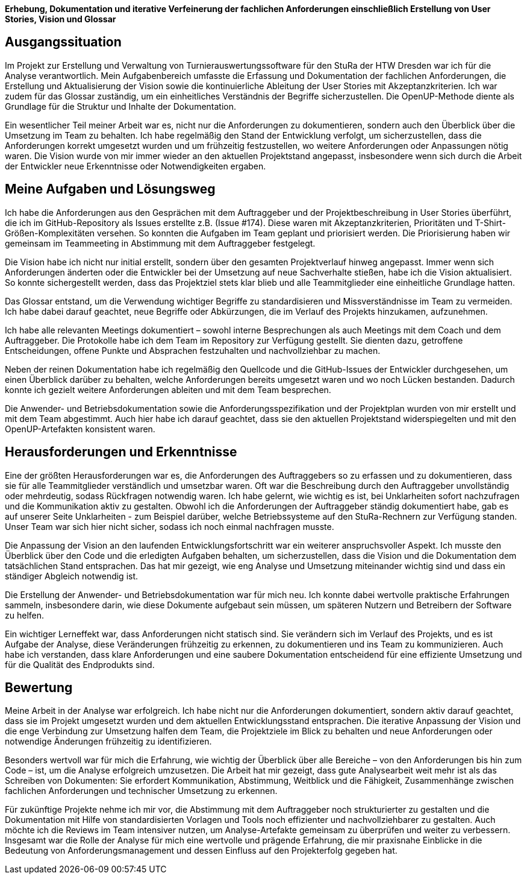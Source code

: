 *Erhebung, Dokumentation und iterative Verfeinerung der fachlichen Anforderungen einschließlich Erstellung von User Stories, Vision und Glossar*



== Ausgangssituation

Im Projekt zur Erstellung und Verwaltung von Turnierauswertungssoftware für den StuRa der HTW Dresden war ich für die Analyse verantwortlich. Mein Aufgabenbereich umfasste die Erfassung und Dokumentation der fachlichen Anforderungen, die Erstellung und Aktualisierung der Vision sowie die kontinuierliche Ableitung der User Stories mit Akzeptanzkriterien. Ich war zudem für das Glossar zuständig, um ein einheitliches Verständnis der Begriffe sicherzustellen. Die OpenUP-Methode diente als Grundlage für die Struktur und Inhalte der Dokumentation.

Ein wesentlicher Teil meiner Arbeit war es, nicht nur die Anforderungen zu dokumentieren, sondern auch den Überblick über die Umsetzung im Team zu behalten. Ich habe regelmäßig den Stand der Entwicklung verfolgt, um sicherzustellen, dass die Anforderungen korrekt umgesetzt wurden und um frühzeitig festzustellen, wo weitere Anforderungen oder Anpassungen nötig waren. Die Vision wurde von mir immer wieder an den aktuellen Projektstand angepasst, insbesondere wenn sich durch die Arbeit der Entwickler neue Erkenntnisse oder Notwendigkeiten ergaben.

== Meine Aufgaben und Lösungsweg

Ich habe die Anforderungen aus den Gesprächen mit dem Auftraggeber und der Projektbeschreibung in User Stories überführt, die ich im GitHub-Repository als Issues erstellte z.B. (Issue #174). Diese waren mit Akzeptanzkriterien, Prioritäten und T-Shirt-Größen-Komplexitäten versehen. So konnten die Aufgaben im Team geplant und priorisiert werden. Die Priorisierung haben wir gemeinsam im Teammeeting in Abstimmung mit dem Auftraggeber festgelegt.

Die Vision habe ich nicht nur initial erstellt, sondern über den gesamten Projektverlauf hinweg angepasst. Immer wenn sich Anforderungen änderten oder die Entwickler bei der Umsetzung auf neue Sachverhalte stießen, habe ich die Vision aktualisiert. So konnte sichergestellt werden, dass das Projektziel stets klar blieb und alle Teammitglieder eine einheitliche Grundlage hatten.

Das Glossar entstand, um die Verwendung wichtiger Begriffe zu standardisieren und Missverständnisse im Team zu vermeiden. Ich habe dabei darauf geachtet, neue Begriffe oder Abkürzungen, die im Verlauf des Projekts hinzukamen, aufzunehmen.

Ich habe alle relevanten Meetings dokumentiert – sowohl interne Besprechungen als auch Meetings mit dem Coach und dem Auftraggeber. Die Protokolle habe ich dem Team im Repository zur Verfügung gestellt. Sie dienten dazu, getroffene Entscheidungen, offene Punkte und Absprachen festzuhalten und nachvollziehbar zu machen.

Neben der reinen Dokumentation habe ich regelmäßig den Quellcode und die GitHub-Issues der Entwickler durchgesehen, um einen Überblick darüber zu behalten, welche Anforderungen bereits umgesetzt waren und wo noch Lücken bestanden. Dadurch konnte ich gezielt weitere Anforderungen ableiten und mit dem Team besprechen.

Die Anwender- und Betriebsdokumentation sowie die Anforderungsspezifikation und der Projektplan wurden von mir erstellt und mit dem Team abgestimmt. Auch hier habe ich darauf geachtet, dass sie den aktuellen Projektstand widerspiegelten und mit den OpenUP-Artefakten konsistent waren.

== Herausforderungen und Erkenntnisse

Eine der größten Herausforderungen war es, die Anforderungen des Auftraggebers so zu erfassen und zu dokumentieren, dass sie für alle Teammitglieder verständlich und umsetzbar waren. Oft war die Beschreibung durch den Auftraggeber unvollständig oder mehrdeutig, sodass Rückfragen notwendig waren. Ich habe gelernt, wie wichtig es ist, bei Unklarheiten sofort nachzufragen und die Kommunikation aktiv zu gestalten.
Obwohl ich die Anforderungen der Auftraggeber ständig dokumentiert habe, gab es auf unserer Seite Unklarheiten - zum Beispiel darüber, welche Betriebssysteme auf den StuRa-Rechnern zur Verfügung standen. Unser Team war sich hier nicht sicher, sodass ich noch einmal nachfragen musste.

Die Anpassung der Vision an den laufenden Entwicklungsfortschritt war ein weiterer anspruchsvoller Aspekt. Ich musste den Überblick über den Code und die erledigten Aufgaben behalten, um sicherzustellen, dass die Vision und die Dokumentation dem tatsächlichen Stand entsprachen. Das hat mir gezeigt, wie eng Analyse und Umsetzung miteinander wichtig sind und dass ein ständiger Abgleich notwendig ist.

Die Erstellung der Anwender- und Betriebsdokumentation war für mich neu. Ich konnte dabei wertvolle praktische Erfahrungen sammeln, insbesondere darin, wie diese Dokumente aufgebaut sein müssen, um späteren Nutzern und Betreibern der Software zu helfen.

Ein wichtiger Lerneffekt war, dass Anforderungen nicht statisch sind. Sie verändern sich im Verlauf des Projekts, und es ist Aufgabe der Analyse, diese Veränderungen frühzeitig zu erkennen, zu dokumentieren und ins Team zu kommunizieren. Auch habe ich verstanden, dass klare Anforderungen und eine saubere Dokumentation entscheidend für eine effiziente Umsetzung und für die Qualität des Endprodukts sind.

== Bewertung

Meine Arbeit in der Analyse war erfolgreich. Ich habe nicht nur die Anforderungen dokumentiert, sondern aktiv darauf geachtet, dass sie im Projekt umgesetzt wurden und dem aktuellen Entwicklungsstand entsprachen. Die iterative Anpassung der Vision und die enge Verbindung zur Umsetzung halfen dem Team, die Projektziele im Blick zu behalten und neue Anforderungen oder notwendige Änderungen frühzeitig zu identifizieren.

Besonders wertvoll war für mich die Erfahrung, wie wichtig der Überblick über alle Bereiche – von den Anforderungen bis hin zum Code – ist, um die Analyse erfolgreich umzusetzen. Die Arbeit hat mir gezeigt, dass gute Analysearbeit weit mehr ist als das Schreiben von Dokumenten: Sie erfordert Kommunikation, Abstimmung, Weitblick und die Fähigkeit, Zusammenhänge zwischen fachlichen Anforderungen und technischer Umsetzung zu erkennen.

Für zukünftige Projekte nehme ich mir vor, die Abstimmung mit dem Auftraggeber noch strukturierter zu gestalten und die Dokumentation mit Hilfe von standardisierten Vorlagen und Tools noch effizienter und nachvollziehbarer zu gestalten. Auch möchte ich die Reviews im Team intensiver nutzen, um Analyse-Artefakte gemeinsam zu überprüfen und weiter zu verbessern.
Insgesamt war die Rolle der Analyse für mich eine wertvolle und prägende Erfahrung, die mir praxisnahe Einblicke in die Bedeutung von Anforderungsmanagement und dessen Einfluss auf den Projekterfolg gegeben hat.
